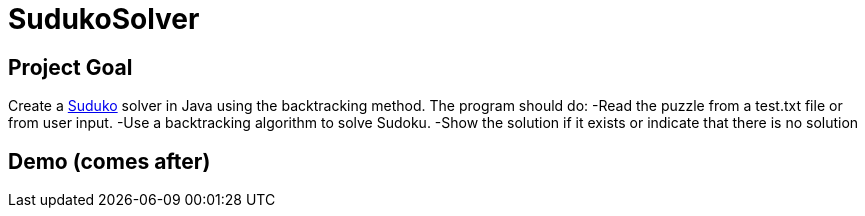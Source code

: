# SudukoSolver

## Project Goal
Create a https://fr.wikipedia.org/wiki/Sudoku[Suduko] solver in Java using the backtracking method.
The program should do:
-Read the puzzle from a test.txt file or from user input.
-Use a backtracking algorithm to solve Sudoku.
-Show the solution if it exists or indicate that there is no solution

## Demo (comes after)

